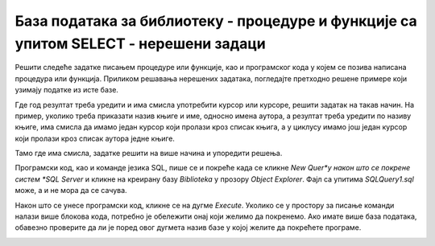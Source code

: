 База података за библиотеку - процедуре и функције са упитом SELECT - нерешени задаци
=====================================================================================

Решити следеће задатке писањем процедуре или функције, као и програмског кода у којем се позива написана процедура или функција. Приликом решавања нерешених задатака, погледајте претходно решене примере који узимају податке из исте базе. 

Где год резултат треба уредити и има смисла употребити курсор или курсоре, решити задатак на такав начин. На пример, уколико треба приказати назив књиге и име, односно имена аутора, а резултат треба уредити по називу књиге, има смисла да имамо један курсор који пролази кроз списак књига, а у циклусу имамо још један курсор који пролази кроз списак аутора једне књиге. 

Тамо где има смисла, задатке решити на више начина и упоредити решења.

Програмски код, као и команде језика SQL, пише се и покреће када се кликне *New Quer*y након што се покрене систем *SQL Server* и кликне на креирану базу *Biblioteka* у прозору *Object Explorer*. Фајл са упитима *SQLQuery1.sql* може, а и не мора да се сачува.

Након што се унесе програмски код, кликне се на дугме *Execute*. Уколико се у простору за писање команди налази више блокова кода, потребно је обележити онај који желимо да покренемо. Ако имате више база података, обавезно проверите да ли је поред овог дугмета назив базе у којој желите да покрећете програме.  

.. image:: ../../_images/slika_521a.jpg
    :width: 600
    :align: center

.. infonote::

    НАПОМЕНА: Упити који могу да буду део решења наредне групе задатака могу се пронаћи у лекцијама посвећеним пројекцији и селекцији у упиту SELECT из једне табеле у оквиру материјала за предмет Базе података у трећем разреду гимназије за ученике са посебним способностима за рачунарство и информатику. Лекције се налазе на следећим адресама:

    https://petlja.org/kurs/7963/11/6714
    
    https://petlja.org/kurs/7963/11/6717

.. questionnote::

    1. Приказати презимена запослених, њихове плате и који би износ плате имали након повећања за дати проценат. Приликом позива процедуре или функције нека проценат буде 10. 

.. questionnote::

    2. Приказати имена, презимена и имејл адресе запослених уређене абецедно по презимену и имену. 

.. questionnote::

    3. Приказати презиме, име, имејл адресу и износ плате свих запослених сортиран у опадајућем редоследу према висини примања. Уколико неколико запослених има исту плату, сортирати их абецедно по презимену и имену. 

.. questionnote::

    4. Приказати идентификационе бројеве запослених који су менаџери. 

.. questionnote::

    5. Приказати запослене који зарађују више од датог износа новца. Приликом позива процедуре или функције нека износ буде 60.000 динара.

.. questionnote::

    6. Приказати запослене који зарађују тачно одређен износ новца. Приликом позива процедуре или функције нека износ буде 50.000 динара.

.. questionnote::

    7. Приказати запослене који зарађују између два дата износа новца, укључујући и те износе. Приликом позива процедуре или функције нека износи буду 40.000 динара и 50.000 динара.

.. questionnote::

    8. Приказати запослене који би након повећања плате за дати проценат зарађивали више од одређеног износа новца, а сада зарађују мање. Приликом позива процедуре или функције нека износ буде 70.000 динара, а проценат 20.

.. questionnote::

    9. Приказати запослене који зарађују више од датог износа новца и презиме им почиње на дато слово. Приликом позива процедуре или функције нека износ буде 60.000 динара, а слово П.

.. questionnote::

    10. Приказати запослене чије име има тачно четири слова.

.. questionnote::

    11. Приказати све податке о запосленима који у оквиру своје имејл адресе имају дату реч. Приликом позива процедуре или функције нека реч буде „petrovic“. 

.. questionnote::

    12. Приказати све податке о запосленом датог имена и презимена. Приликом позива процедуре или функције нека запослени буде Маја Петровић.  

.. questionnote::

    13. Приказати запослене чији су менаџери са идентификационим бројевима 1, 2 и 3. 

.. questionnote::

    14. Приказати запослене чији менаџери нису запослени са идентификационим  бројевима 1 и 3. 

.. questionnote::

    15. Приказати запослене који немају менаџера. 

.. questionnote::

    16. Приказати уређено абецедно по презимену и имену све запослени који имају менаџера. 

.. questionnote::

    17. Приказати запослене који су почели да раде пре одређеног датума. Приликом позива процедуре или функције нека датум буде 1. јануар 2015. године. 

.. infonote::

    НАПОМЕНА: Упити који могу да буду део решења наредне групе задатака могу се пронаћи у лекцији посвећеној спајању табела у упиту SELECT у оквиру материјала за предмет Базе података у трећем разреду гимназије за ученике са посебним способностима за рачунарство и информатику. Лекција се налази на следећој адреси:

    https://petlja.org/kurs/7963/12/6723 

.. questionnote::

    1. Приказати, уз презиме члана, износ и годину плаћене чланарине.

.. questionnote::

    2. Приказати, уз презиме и имејл адресу члана, износ и годину плаћене чланарине, али само за чланове који имају имејл адресу. Податке приказати уређене абецедно по презимену.

.. questionnote::

    3. Приказати назив књиге и назив њеног издавача.

.. questionnote::

    4. Приказати презиме запосленог и презиме његовог менаџера.

.. questionnote::

    5. Приказати име и презиме члана, датум позајмице, инвентарски број примерка и идентификациони број књиге за све позајмице између два датума. Приликом позива процедуре или функције нека се прикажу позајмице током месеца маја 2019. године.

.. questionnote::

    6. Приказати податке о тренутно издатим књигама (текуће позајмице): име и презиме члана, датум позајмице, инвентарски број примерка и идентификациони број књиге.

.. questionnote::

    7. Приказати податке о свим позајмицама: име и презиме члана, датум позајмице, инвентарски број узетог примерка и назив књиге.

.. questionnote::

    8. Приказати назив књиге и име аутора. Резултат уредити по називу књиге.

.. questionnote::

    9. Приказати називе књигa чији је један од аутора датог имена и презимена. Приликом позива процедуре или функције нека аутор буде Мијодраг Ђуришић.

.. questionnote::

    10. Приказати називе књига које је из библиотеке узимао члан са датим бројем чланске карте, али без понављања. Дакле, уколико је члан током година колико је члан библиотеке узимао исту књигу неколико пута, назив те књиге треба да се прикаже само једном. Приликом позива процедуре или функције нека број чланске карте буде 22.

.. questionnote::

    11. Приказати имена чланова и имена аутора чије су књиге читали, без понављања (исти члан је могао да чита неколико књига истог аутора).

.. questionnote::

    12. Приказати називе издавача и називе њихових књига. Приказати и издаваче чијих књига нема у библиотеци.

.. questionnote::

    13. Приказати називе издавача и називе њихових књига. Приказати и издаваче чијих књига нема у библиотеци. Уредити списак абецедно по називу издавача.

.. infonote::

    НАПОМЕНА: Упити који могу да буду део решења наредне групе задатака могу се пронаћи у лекцијама посвећеним упиту SELECT са употребом групних функција и подупита у оквиру материјала за предмет Базе података у трећем разреду гимназије за ученике са посебним способностима за рачунарство и информатику. Лекције се налазе на следећим адресама:

    https://petlja.org/kurs/7963/13/6728

    https://petlja.org/kurs/7963/13/6730



.. questionnote::

    1. Приказати најмању, највећу и просечну плату свих запослених.

.. questionnote::

    2. Приказати број позајмица члана са датим бројем чланске карте. Приликом позива процедуре или функције нека број чланске карте буде 22.

.. questionnote::

    3. Приказати датум када се прва особа запослила у библиотеци.

.. questionnote::

    4. Приказати просечну плату оних запослених који зарађују више или једнако од одређеног износа. Приликом позива процедуре или функције нека износ буде 50.000 динара. 

.. questionnote::

    5. Приказати за сваког менаџера просечну плату његових запослених.

.. questionnote::

    6. Приказати за сваког менаџера просечну плату његових запослених. Издвојити само менаџере чији запослени имају просек плата већи од одређеног износа. Приликом позива процедуре или функције нека износ буде 50.000 динара.

.. questionnote::

    7. Приказати за сваког менаџера просечну плату његових запослених. Издвојити само менаџере који имају више од одређеног броја запослених. Приликом позива процедуре или функције издвојити менаџере са више од двоје запослених.

.. questionnote::

    8. Приказати за сваког издавача број његових књига у библиотеци.

.. questionnote::

    9. Приказати укупан број плаћених чланарина.

.. questionnote::

    10. Приказати укупан износ плаћених чланарина за сваку годину.

.. questionnote::

    11. Приказати за сваког аутора број издавача за које је радио.

.. questionnote::

    12. Приказати запослене који зарађују исто као запослени са датим презименом. Приликом позива процедуре или функције нека презиме буде Лазовић.

.. questionnote::

    13. Приказати све чланове који током дате године плаћају исти износ чланарине као члан са датим бројем чланске карте. Приликом позива процедуре или функције нека година буде 2019, а број чланске карте 33.

.. questionnote::

    14. Приказати све чланове који су у неком тренутку плаћали исти износ чланарине као члан са датим бројем чланске карте. Приликом позива процедуре или функције нека број чланске карте буде 33.

.. questionnote::

    15. Приказати све књиге које је објавио исти издавач који је објавио и књигу са датим називом. Приликом позива процедуре или функције нека назив буде „PROGRAMIRANJE – klase i objekti“. 

.. questionnote::

    16. Приказати податке о запосленом који најмање зарађује.

.. questionnote::

    17. Приказати податке о запосленима који зарађују више од просека.

.. questionnote::

    18. Приказати назив књиге која је издата као најстарија позајмица.

.. questionnote::

    19. Приказати чланове библиотеке који су позајмили бар једну књигу исту као члан са датим бројем чланске карте. Приликом позива процедуре или функције нека број чланске карте буде 33.

